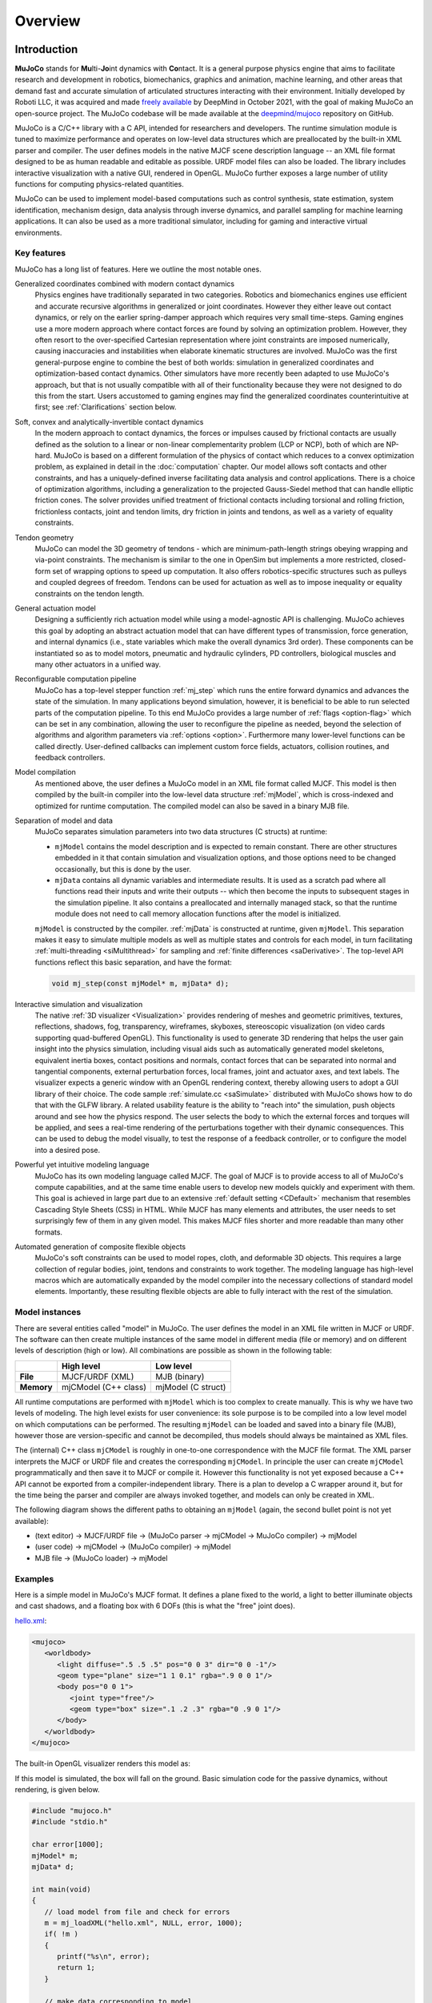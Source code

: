 Overview
========

Introduction
------------

**MuJoCo** stands for **Mu**\ lti-**Jo**\ int dynamics with **Co**\ ntact. It is a general purpose physics engine that
aims to facilitate research and development in robotics, biomechanics, graphics and animation, machine learning, and
other areas that demand fast and accurate simulation of articulated structures interacting with their environment.
Initially developed by Roboti LLC, it was acquired and made `freely available
<https://github.com/deepmind/mujoco/blob/main/LICENSE>`__ by DeepMind in October 2021, with the goal of making MuJoCo an
open-source project. The MuJoCo codebase will be made available at the `deepmind/mujoco
<https://github.com/deepmind/mujoco>`__ repository on GitHub.

MuJoCo is a C/C++ library with a C API, intended for researchers and developers. The runtime simulation module is tuned
to maximize performance and operates on low-level data structures which are preallocated by the built-in XML parser and
compiler. The user defines models in the native MJCF scene description language -- an XML file format designed to be as
human readable and editable as possible. URDF model files can also be loaded. The library includes interactive
visualization with a native GUI, rendered in OpenGL. MuJoCo further exposes a large number of utility functions for
computing physics-related quantities.

MuJoCo can be used to implement model-based computations such as control synthesis, state estimation, system
identification, mechanism design, data analysis through inverse dynamics, and parallel sampling for machine learning
applications. It can also be used as a more traditional simulator, including for gaming and interactive virtual
environments.


.. _Features:

Key features
~~~~~~~~~~~~

MuJoCo has a long list of features. Here we outline the most notable ones.

Generalized coordinates combined with modern contact dynamics
   Physics engines have traditionally separated in two categories. Robotics and biomechanics engines use efficient and
   accurate recursive algorithms in generalized or joint coordinates. However they either leave out contact dynamics, or
   rely on the earlier spring-damper approach which requires very small time-steps. Gaming engines use a more modern
   approach where contact forces are found by solving an optimization problem. However, they often resort to the
   over-specified Cartesian representation where joint constraints are imposed numerically, causing inaccuracies and
   instabilities when elaborate kinematic structures are involved. MuJoCo was the first general-purpose engine to
   combine the best of both worlds: simulation in generalized coordinates and optimization-based contact dynamics. Other
   simulators have more recently been adapted to use MuJoCo's approach, but that is not usually compatible with all of
   their functionality because they were not designed to do this from the start. Users accustomed to gaming engines may
   find the generalized coordinates counterintuitive at first; see :ref:`Clarifications` section below.

Soft, convex and analytically-invertible contact dynamics
   In the modern approach to contact dynamics, the forces or impulses caused by frictional contacts are usually defined
   as the solution to a linear or non-linear complementarity problem (LCP or NCP), both of which are NP-hard. MuJoCo is
   based on a different formulation of the physics of contact which reduces to a convex optimization problem, as
   explained in detail in the :doc:`computation` chapter. Our model allows soft contacts and other constraints, and has
   a uniquely-defined inverse facilitating data analysis and control applications. There is a choice of optimization
   algorithms, including a generalization to the projected Gauss-Siedel method that can handle elliptic friction cones.
   The solver provides unified treatment of frictional contacts including torsional and rolling friction, frictionless
   contacts, joint and tendon limits, dry friction in joints and tendons, as well as a variety of equality constraints.

Tendon geometry
   MuJoCo can model the 3D geometry of tendons - which are minimum-path-length strings obeying wrapping and via-point
   constraints. The mechanism is similar to the one in OpenSim but implements a more restricted, closed-form set of
   wrapping options to speed up computation. It also offers robotics-specific structures such as pulleys and coupled
   degrees of freedom. Tendons can be used for actuation as well as to impose inequality or equality constraints on the
   tendon length.

General actuation model
   Designing a sufficiently rich actuation model while using a model-agnostic API is challenging. MuJoCo achieves this
   goal by adopting an abstract actuation model that can have different types of transmission, force generation, and
   internal dynamics (i.e., state variables which make the overall dynamics 3rd order). These components can be
   instantiated so as to model motors, pneumatic and hydraulic cylinders, PD controllers, biological muscles and many
   other actuators in a unified way.

Reconfigurable computation pipeline
   MuJoCo has a top-level stepper function :ref:`mj_step` which runs the entire forward dynamics and advances the state
   of the simulation. In many applications beyond simulation, however, it is beneficial to be able to run selected parts
   of the computation pipeline. To this end MuJoCo provides a large number of :ref:`flags <option-flag>` which can be
   set in any combination, allowing the user to reconfigure the pipeline as needed, beyond the selection of algorithms
   and algorithm parameters via :ref:`options <option>`. Furthermore many lower-level functions can be called directly.
   User-defined callbacks can implement custom force fields, actuators, collision routines, and feedback controllers.

Model compilation
   As mentioned above, the user defines a MuJoCo model in an XML file format called MJCF. This model is then compiled by
   the built-in compiler into the low-level data structure :ref:`mjModel`, which is cross-indexed and optimized for
   runtime computation. The compiled model can also be saved in a binary MJB file.

Separation of model and data
   MuJoCo separates simulation parameters into two data structures (C structs) at runtime:

   -  ``mjModel`` contains the model description and is expected to remain constant. There are other structures embedded
      in it that contain simulation and visualization options, and those options need to be changed occasionally, but
      this is done by the user.
   -  ``mjData`` contains all dynamic variables and intermediate results. It is used as a scratch pad where all
      functions read their inputs and write their outputs -- which then become the inputs to subsequent stages in the
      simulation pipeline. It also contains a preallocated and internally managed stack, so that the runtime module
      does not need to call memory allocation functions after the model is initialized.

   ``mjModel`` is constructed by the compiler. :ref:`mjData` is constructed at runtime, given
   ``mjModel``. This separation makes it easy to simulate multiple models as well as multiple states and controls for
   each model, in turn facilitating :ref:`multi-threading <siMultithread>` for sampling and :ref:`finite
   differences <saDerivative>`. The top-level API functions reflect this basic separation, and have
   the format:

   .. code:: C

      void mj_step(const mjModel* m, mjData* d);

Interactive simulation and visualization
   The native :ref:`3D visualizer <Visualization>` provides rendering of meshes and geometric primitives, textures,
   reflections, shadows, fog, transparency, wireframes, skyboxes, stereoscopic visualization (on video cards supporting
   quad-buffered OpenGL). This functionality is used to generate 3D rendering that helps the user gain insight into the
   physics simulation, including visual aids such as automatically generated model skeletons, equivalent inertia boxes,
   contact positions and normals, contact forces that can be separated into normal and tangential components, external
   perturbation forces, local frames, joint and actuator axes, and text labels. The visualizer expects a generic window
   with an OpenGL rendering context, thereby allowing users to adopt a GUI library of their choice. The code sample
   :ref:`simulate.cc <saSimulate>` distributed with MuJoCo shows how to do that with the GLFW library. A related
   usability feature is the ability to "reach into" the simulation, push objects around and see how the physics respond.
   The user selects the body to which the external forces and torques will be applied, and sees a real-time rendering of
   the perturbations together with their dynamic consequences. This can be used to debug the model visually, to test the
   response of a feedback controller, or to configure the model into a desired pose.

Powerful yet intuitive modeling language
   MuJoCo has its own modeling language called MJCF. The goal of MJCF is to provide access to all of MuJoCo's compute
   capabilities, and at the same time enable users to develop new models quickly and experiment with them. This goal is
   achieved in large part due to an extensive :ref:`default setting <CDefault>` mechanism that resembles Cascading Style
   Sheets (CSS) in HTML. While MJCF has many elements and attributes, the user needs to set surprisingly few of them in
   any given model. This makes MJCF files shorter and more readable than many other formats.

Automated generation of composite flexible objects
   MuJoCo's soft constraints can be used to model ropes, cloth, and deformable 3D objects. This requires a large
   collection of regular bodies, joint, tendons and constraints to work together. The modeling language has high-level
   macros which are automatically expanded by the model compiler into the necessary collections of standard model
   elements. Importantly, these resulting flexible objects are able to fully interact with the rest of the simulation.

.. _Instance:

Model instances
~~~~~~~~~~~~~~~

There are several entities called "model" in MuJoCo. The user defines the model in an XML file written in MJCF or URDF.
The software can then create multiple instances of the same model in different media (file or memory) and on different
levels of description (high or low). All combinations are possible as shown in the following table:

+------------+----------------------+----------------------+
|            | High level           | Low level            |
+============+======================+======================+
| **File**   | MJCF/URDF (XML)      | MJB (binary)         |
+------------+----------------------+----------------------+
| **Memory** | mjCModel (C++ class) | mjModel (C struct)   |
+------------+----------------------+----------------------+

All runtime computations are performed with ``mjModel`` which is too complex to create manually. This is why we have two
levels of modeling. The high level exists for user convenience: its sole purpose is to be compiled into a low level
model on which computations can be performed. The resulting ``mjModel`` can be loaded and saved into a binary file
(MJB), however those are version-specific and cannot be decompiled, thus models should always be maintained as XML
files.

The (internal) C++ class ``mjCModel`` is roughly in one-to-one correspondence with the MJCF file format. The XML parser
interprets the MJCF or URDF file and creates the corresponding ``mjCModel``. In principle the user can create
``mjCModel`` programmatically and then save it to MJCF or compile it. However this functionality is not yet exposed
because a C++ API cannot be exported from a compiler-independent library. There is a plan to develop a C wrapper around
it, but for the time being the parser and compiler are always invoked together, and models can only be created in XML.

The following diagram shows the different paths to obtaining an ``mjModel`` (again, the second bullet point is not yet
available):

-  (text editor) → MJCF/URDF file → (MuJoCo parser → mjCModel → MuJoCo compiler) → mjModel
-  (user code) → mjCModel → (MuJoCo compiler) → mjModel
-  MJB file → (MuJoCo loader) → mjModel

.. _Examples:

Examples
~~~~~~~~

Here is a simple model in MuJoCo's MJCF format. It defines a plane fixed to the world, a light to better illuminate
objects and cast shadows, and a floating box with 6 DOFs (this is what the "free" joint does).

`hello.xml <_static/hello.xml>`__:

.. code:: xml

   <mujoco>
      <worldbody>
         <light diffuse=".5 .5 .5" pos="0 0 3" dir="0 0 -1"/>
         <geom type="plane" size="1 1 0.1" rgba=".9 0 0 1"/>
         <body pos="0 0 1">
            <joint type="free"/>
            <geom type="box" size=".1 .2 .3" rgba="0 .9 0 1"/>
         </body>
      </worldbody>
   </mujoco>

The built-in OpenGL visualizer renders this model as:

.. image:: images/overview/hello.png
   :width: 300px
   :align: center

If this model is simulated, the box will fall on the ground. Basic simulation code for the passive dynamics, without
rendering, is given below.

.. code:: c

   #include "mujoco.h"
   #include "stdio.h"

   char error[1000];
   mjModel* m;
   mjData* d;

   int main(void)
   {
      // load model from file and check for errors
      m = mj_loadXML("hello.xml", NULL, error, 1000);
      if( !m )
      {
         printf("%s\n", error);
         return 1;
      }

      // make data corresponding to model
      d = mj_makeData(m);

      // run simulation for 10 seconds
      while( d->time<10 )
         mj_step(m, d);

      // free model and data
      mj_deleteData(d);
      mj_deleteModel(m);

      return 0;
   }

This is technically a C file, but it is also a legitimate C++ file. Indeed the MuJoCo API is compatible with both C and
C++. Normally user code would be written in C++ because it adds convenience, and does not sacrifice efficiency because
the computational bottlenecks are in the simulator which is already highly optimized.

The function :ref:`mj_step` is the top-level function which advances the simulation state by one time step. This example
of course is just a passive dynamical system. Things get more interesting when the user specifies controls or applies
forces and starts interacting with the system.

Next we provide a more elaborate example illustrating several features of MJCF.

`example.xml <_static/example.xml>`__:

.. code:: xml

   <mujoco model="example">
       <compiler coordinate="global"/>
       <default>
           <geom rgba=".8 .6 .4 1"/>
       </default>
       <asset>
           <texture type="skybox" builtin="gradient" rgb1="1 1 1" rgb2=".6 .8 1"
                    width="256" height="256"/>
       </asset>
       <worldbody>
           <light pos="0 1 1" dir="0 -1 -1" diffuse="1 1 1"/>
           <body>
               <geom type="capsule" fromto="0 0 1  0 0 0.6" size="0.06"/>
               <joint type="ball" pos="0 0 1"/>
               <body>
                   <geom type="capsule" fromto="0 0 0.6  0.3 0 0.6" size="0.04"/>
                   <joint type="hinge" pos="0 0 0.6" axis="0 1 0"/>
                   <joint type="hinge" pos="0 0 0.6" axis="1 0 0"/>
                   <body>
                       <geom type="ellipsoid" pos="0.4 0 0.6" size="0.1 0.08 0.02"/>
                       <site name="end1" pos="0.5 0 0.6" type="sphere" size="0.01"/>
                       <joint type="hinge" pos="0.3 0 0.6" axis="0 1 0"/>
                       <joint type="hinge" pos="0.3 0 0.6" axis="0 0 1"/>
                   </body>
               </body>
           </body>
           <body>
               <geom type="cylinder" fromto="0.5 0 0.2  0.5 0 0" size="0.07"/>
               <site name="end2" pos="0.5 0 0.2" type="sphere" size="0.01"/>
               <joint type="free"/>
           </body>
       </worldbody>
       <tendon>
           <spatial limited="true" range="0 0.6" width="0.005">
               <site site="end1"/>
               <site site="end2"/>
           </spatial>
       </tendon>
   </mujoco>

.. raw:: html

   <figure class="align-right">
      <video width="200" height="295" muted autoplay loop>
         <source src="_static/example.mp4" type="video/mp4">
      </video>
   </figure>

This model is a 7 degree-of-freedom arm "holding" a string with a cylinder attached at the other end. The string is
implemented as a tendon with length limits. There is ball joint at the shoulder and pairs of hinge joints at the elbow
and wrist. The box inside the cylinder indicates a free "joint". The outer body element in the XML is the required
:el:`worldbody`. Note that using multiple joints between two bodies does not require creating dummy bodies.

The MJCF file contains the minimum information needed to specify the model. Capsules are defined by line-segments in
space -- in which case only the radius of the capsule is needed. The positions and orientations of body frames are
inferred from the geoms belonging to them. Inertial properties are inferred from the geom shape under a uniform density
assumption. The two sites are named because the tendon definition needs to reference them, but nothing else is named.
Joint axes are defined only for the hinge joints but not the ball joint. Collision rules are defined automatically.
Friction properties, gravity, simulation time step etc. are set to their defaults. The default geom color specified at
the top applies to all geoms.

Apart from saving the compiled model in the binary MJB format, we can save it as MJCF or as human-readable text; see
`example_saved.xml <_static/example_saved.xml>`__ and `example_saved.txt <_static/example_saved.txt>`__
respectively. The XML version is similar to the original, while the text version contains all information from
``mjModel``. Comparing the text version to the XML version reveals how much work the model compiler did for us.

.. _Elements:

Model elements
--------------

This section provides brief descriptions of all elements that can be included in a MuJoCo model. Later we explain in
more detail the underlying computations, the way elements are specified in MJCF, and their representation in
``mjModel``.

.. _Options:

Options
~~~~~~~

Each model has three sets of options listed below. They are always included. If their values are not specified in the
XML file, default values are used. The options are designed such that the user can change their values before each
simulation time step. Within a time step however none of the options should be changed.

``mjOption``
   This structure contains all options that affect the physics simulation. It is used to select algorithms and set their
   parameters, enable and disable different portions of the simulation pipeline, and adjust system-level physical
   properties such as gravity.

``mjVisual``
   This structure contains all visualization options. There are additional OpenGL rendering options, but these are
   session-dependent and are not part of the model.

``mjStatistic``
   This structure contains statistics about the model which are computed by the compiler: average body mass, spatial
   extent of the model etc. It is included for information purposes, and also because the visualizer uses it for
   automatic scaling.

.. _Assets:

Assets
~~~~~~

Assets are not in themselves model elements. Model elements can reference them, in which case the asset somehow changes
the properties of the referencing element. One asset can be referenced by multiple model elements. Since the sole
purpose of including an asset is to reference it, and referencing can only be done by name, every asset has a name
(which may be inferred from a file name when applicable). In contrast, the names of regular elements can be left
undefined.

Mesh
   MuJoCo can load triangulated meshes from binary STL files. Software such as `MeshLab <https://www.meshlab.net/>`__
   can be used to convert from other formats. While any collection of triangles can be loaded and visualized as a mesh,
   the collision detector works with the convex hull. There are compile-time options for scaling the mesh, as well as
   fitting a primitive geometric shape to it. The mesh can also be used to automatically infer inertial properties - by
   treating it as a union of triangular pyramids and combining their masses and inertias. Note that the STL format does
   not support color; some software packages write color information in unused fields but this is not consistent.
   Instead the mesh is colored using the material properties of the referencing geom. In contrast, all spatial
   properties are determined by the mesh data. MuJoCo supports a custom binary file format that can additionally specify
   normals and texture coordinates. Meshes can also be embedded directly in the XML.

Skin
   Skinned meshes (or skins) are meshes whose shape can deform at runtime. Their vertices are attached to rigid bodies
   (called bones in this context) and each vertex can belong to multiple bones, resulting in smooth deformations of the
   skin. Skins are purely visualization objects and do not affect the physics, but nevertheless they can enhance visual
   realism significantly. Skins can be loaded from custom binary files, or embedded directly in the XML, similar to
   meshes. When generating composite flexible objects automatically, the model compiler also generates skins for these
   objects.

Height field
   Height fields can be loaded from PNG files (converted to gray-scale internally) or from files in a custom binary
   format described later. A height field is a rectangular grid of elevation data. The compiler normalizes the data to
   the range [0-1]. The actual spatial extent of the height field is then determined by the size parameters of the
   referencing geom. Height fields can only be referenced from geoms that are attached to the world body. For rendering
   and collision detection purposes, the grid rectangles are automatically triangulated, thus the height field is treated
   as a union of triangular prisms. Collision detection with such a composite object can in principle generate a large
   number of contact points for a single geom pair. If that happens, only the first 64 contact points are kept. The
   rationale is that height fields should be used to model terrain maps whose spatial features are large compared to the
   other objects in the simulation, so the number of contacts will be small for well-designed models.

Texture
   Textures can be loaded from PNG files or synthesized by the compiler based on user-defined procedural parameters.
   There is also the option to leave the texture empty at model creation time and change it later at runtime -- so as to
   render video in a MuJoCo simulation, or create other dynamic effects. The visualizer supports two types of texture
   mapping: 2D and cube. 2D mapping is useful for planes and height fields. Cube mapping is useful for "shrink-wrapping"
   textures around 3D objects without having to specify texture coordinates. It is also used to create a skybox. The six
   sides of a cube maps can be loaded from separate image files, or from one composite image file, or generated by
   repeating the same image. Unlike all other assets which are referenced directly from model elements, textures can
   only be referenced from another asset (namely material) which is then referenced from model elements.

Material
   Materials are used to control the appearance of geoms, sites and tendons. This is done by referencing the material
   from the corresponding model element. Appearance includes texture mapping as well as other properties that interact
   with OpenGL lights below: RGBA, specularity, shininess, emission. Materials can also be used to make objects
   reflective. Currently reflections are rendered only on planes and on the Z+ faces of boxes. Note that model elements
   can also have their local RGBA parameter for setting color. If both material and local RGBA are specified, the local
   definition has precedence.

.. _Kinematic:

Kinematic tree
~~~~~~~~~~~~~~

MuJoCo simulates the dynamics of a collection of rigid bodies whose motion is usually constrained. The system state is
represented in joint coordinates and the bodies are explicitly organized into kinematic trees. Each body except for the
top-level "world" body has a unique parent. Kinematic loops are not allowed; if loop joints are needed they should be
modeled with equality constraints. Thus the backbone of a MuJoCo model is one or several kinematic trees formed by
nested body definitions; an isolated floating body counts as a tree. Several other elements listed below are defined
within a body and belong to that body. This is in contrast with the stand-alone elements listed later which cannot be
associated with a single body.

Body
   Bodies have mass and inertial properties but do not have any geometric properties. Instead geometric shapes (or
   geoms) are attached to the bodies. Each body has two coordinate frames: the frame used to define it as well as to
   position other elements relative to it, and an inertial frame centered at the body's center of mass and aligned with
   its principal axes of inertia. The body inertia matrix is therefore diagonal in this frame. At each time step MuJoCo
   computes the forward kinematics recursively, yielding all body positions and orientations in global Cartesian
   coordinates. This provides the basis for all subsequent computations.

Joint
   Joints are defined within bodies. They create motion degrees of freedom (DOFs) between the body and its parent. In
   the absence of joints the body is welded to its parent. This is the opposite of gaming engines which use
   over-complete Cartesian coordinates, where joints remove DOFs instead of adding them. There are four types of joints:
   ball, slide, hinge, and a "free joint" which creates floating bodies. A single body can have multiple joints. In this
   way composite joints are created automatically, without having to define dummy bodies. The orientation components of
   ball and free joints are represented as unit quaternions, and all computations in MuJoCo respect the properties of
   quaternions.

DOF
   Degrees of freedom are closely related to joints, but are not in one-to-one correspondence because ball and free
   joints have multiple DOFs. Think of joints as specifying positional information, and of DOFs as specifying velocity
   and force information. More formally, the joint positions are coordinates over the configuration manifold of the
   system, while the joint velocities are coordinates over the tangent space to this manifold at the current position.
   DOFs have velocity-related properties such as friction loss, damping, armature inertia. All generalized forces acting
   on the system are expressed in the space of DOFs. In contrast, joints have position-related properties such as limits
   and spring stiffness. DOFs are not specified directly by the user. Instead they are created by the compiler given the
   joints.

Geom
   Geoms are 3D shapes rigidly attached to the bodies. Multiple geoms can be attached to the same body. This is
   particularly useful in light of the fact that MuJoCo only supports convex geom-geom collisions, and the only way to
   create non-convex objects is to represent them as a union of convex geoms. Apart from collision detection and
   subsequent computation of contact forces, geoms are used for rendering, as well as automatic inference of body masses
   and inertias when the latter are omitted. MuJoCo supports several primitive geometric shapes: plane, sphere, capsule,
   ellipsoid, cylinder, box. A geom can also be a mesh or a height field; this is done by referencing the corresponding
   asset. Geoms have a number of material properties that affect the simulation and visualization.

Site
   Sites are essentially light geoms. They represent locations of interest within the body frame. Sites do not
   participate in collision detection or automated computation of inertial properties, however they can be used to
   specify the spatial properties of other objects like sensors, tendon routing, and slider-crank endpoints.

Camera
   Multiple cameras can be defined in a model. There is always a default camera which the user can freely move with the
   mouse in the interactive visualizer. However it is often convenient to define additional cameras that are either
   fixed to the world, or are attached to one of the bodies and move with it. In addition to the camera position and
   orientation, the user can adjust the field of view and the inter-pupilary distance for stereoscopic rendering, as
   well as create oblique projections needed for stereoscopic virtual environments.

Light
   Lights can be fixed to the world body or attached to moving bodies. The visualizer provides access to the full
   lighting model in OpenGL (fixed function) including ambient, diffuse and specular components, attenuation and cutoff,
   positional and directional lighting, fog. Lights, or rather the objects illuminated by them, can also cast shadows.
   However, similar to material reflections, each shadow-casting light adds one rendering pass so this feature should be
   used with caution. Documenting the lighting model in detail is beyond the scope of this chapter; see `OpenGL
   documentation <http://www.glprogramming.com/red/chapter05.html>`__ instead. Note that in addition to lights defined
   by the user in the kinematic tree, there is a default headlight that moves with the camera. Its properties are
   adjusted through the mjVisual options.

.. _Standalone:

Stand-alone elements
~~~~~~~~~~~~~~~~~~~~

Here we describe the model elements which do not belong to an individual body, and therefore are described outside the
kinematic tree.

Reference pose
   The reference pose is a vector of joint positions stored in ``mjModel.qpos0``. It corresponds to the numeric values
   of the joints when the model is in its initial configuration. In our earlier example the elbow was created in a bent
   configuration at 90° angle. But MuJoCo does not know what an elbow is, and so by default it treats this joint
   configuration as having numeric value of 0. We can override the default behavior and specify that the initial
   configuration corresponds to 90°, using the ref attribute of :ref:`joint <joint>`. The reference values of all joints
   are assembled into the vector ``mjModel.qpos0``. Whenever the simulation is reset, the joint configuration
   ``mjData.qpos`` is set to ``mjModel.qpos0``. At runtime the joint position vector is interpreted relative to the
   reference pose. In particular, the amount of spatial transformation applied by the joints is ``mjData.qpos -
   mjModel.qpos0``. This transformation is in addition to the parent-child translation and rotation offsets stored in
   the body elements of ``mjModel``. The ref attribute only applies to scalar joints (slide and hinge). For ball joints,
   the quaternion saved in ``mjModel.qpos0`` is always (1,0,0,0) which corresponds to the null rotation. For free
   joints, the global 3D position and quaternion of the floating body are saved in ``mjModel.qpos0``.

Spring reference pose
   This is the pose in which all joint and tendon springs achieve their resting length. Spring forces are generated
   when the joint configuration deviates from the spring reference pose, and are linear in the amount of deviation. The
   spring reference pose is saved in ``mjModel.qpos_spring``. For slide and hinge joints, the spring reference is
   specified with the attribute springref. For ball and free joints, the spring reference corresponds to the initial
   model configuration.

Tendon
   Tendons are scalar length elements that can be used for actuation, imposing limits and equality constraints, or
   creating spring-dampers and friction loss. There are two types of tendons: fixed and spatial. Fixed tendons are
   linear combinations of (scalar) joint positions. They are useful for modeling mechanical coupling. Spatial tendons
   are defined as the shortest path that passes through a sequence of specified sites (or via-points) or wraps around
   specified geoms. Only spheres and cylinders are supported as wrapping geoms, and cylinders are treated as having
   infinite length for wrapping purposes. To avoid abrupt jumps of the tendon from one side of the wrapping geom to the
   other, the user can also specify the preferred side. If there are multiple wrapping geoms in the tendon path they
   must be separated by sites, so as to avoid the need for an iterative solver. Spatial tendons can also be split into
   multiple branches using pulleys.

Actuator
   MuJoCo provides a flexible actuator model, with three components that can be specified independently. Together they
   determine how the actuator works. Common actuator types are obtained by specifying these components in a coordinated
   way. The three components are transmission, activation dynamics, and force generation. The transmission specifies how
   the actuator is attached to the rest of the system; available types are joint, tendon and slider-crank. The
   activation dynamics can be used to model internal activation states of pneumatic or hydraulic cylinders as well as
   biological muscles; using such actuators makes the overall system dynamics 3rd-order. The force generation mechanism
   determines how the scalar control signal provided as input to the actuator is mapped into a scalar force, which is in
   turn mapped into a generalized force by the moment arms inferred from the transmission.

Sensor
   MuJoCo can generate simulated sensor data which is saved in the global array ``mjData.sensordata``. The result is not
   used in any internal computations; instead it is provided because the user presumably needs it for custom computation
   or data analysis. Available sensor types include touch sensors, inertial measurement units (IMUs), force-torque
   sensors, joint and tendon position and velocity sensors, actuator position, velocity and force sensors, motion
   capture marker positions and quaternions, and magnetometers. Some of these require extra computation, while others
   are copied from the corresponding fields of ``mjData``. There is also a user sensor, allowing user code to insert any
   other quantity of interest in the sensor data array. MuJoCo also has off-screen rendering capabilities, making it
   straightforward to simulate both color and depth camera sensors. This is not included in the standard sensor model
   and instead has to be done programmatically, as illustrated in the code sample `simulate.cc
   <https://github.com/deepmind/mujoco/blob/main/sample/simulate.cc>`_.

Equality
   Equality constraints can impose additional constraints beyond those already imposed by the kinematic tree structure
   and the joints/DOFs defined in it. They can be used to create loop joints, or in general model mechanical coupling.
   The internal forces that enforce these constraints are computed together with all other constraint forces. The
   available equality constraint types are: connect two bodies at a point (creating a ball joint outside the kinematic
   tree); weld two bodies together; make two surfaces slide on each other; fix the position of a joint or tendon; couple
   the positions of two joints or two tendons via a cubic polynomial.

Contact pair
   Contact generation in MuJoCo is an elaborate process. Geom pairs that are checked for contact can come from two
   sources: automated proximity tests and other filters collectively called "dynamic", as well as an explicit list of
   geom pairs provided in the model. The latter is a separate type of model element. Because a contact involves a
   combination of two geoms, the explicit specification allows the user to define contact parameters in ways that cannot
   be done with the dynamic mechanism. It is also useful for fine-tuning the contact model, in particular adding contact
   pairs that were removed by an aggressive filtering scheme.

Contact exclude
   This is the opposite of contact pairs: it specifies pairs of bodies (rather than geoms) which should be excluded from
   the generation of candidate contact pairs. It is useful for disabling contacts between bodies whose geometry causes
   an undesirable permanent contact. Note that MuJoCo has other mechanisms for dealing with this situation (in
   particular geoms cannot collide if they belong to the same body or to a parent and a child body), but sometimes these
   automated mechanisms are not sufficient and explicit exclusion becomes necessary.

Custom numeric
   There are three ways to enter custom numbers in a MuJoCo simulation. First, global numeric fields can be defined in
   the XML. They have a name and an array of real values. Second, the definition of certain model elements can be
   extended with element-specific custom arrays. This is done by setting the attributes ``nuser_XXX`` in the XML element
   ``size``. Third, there is the array ``mjData.userdata`` which is not used by any MuJoCo computations. The user can
   store results from custom computations there; recall that everything that changes over time should be stored in
   ``mjData`` and not in ``mjModel``.

Custom text
   Custom text fields can be saved in the model. They can be used in custom computations - either to specify keyword
   commands, or to provide some other textual information. Do not use them for comments though; there is no benefit to
   saving comments in a compiled model. XML has its own commenting mechanism (ignored by MuJoCo's parser and compiler)
   which is more suitable.

Custom tuple
   Custom tuples are lists of MuJoCo model elements, possibly including other tuples. They are not used by the
   simulator, but are available for specifying groups of elements that are needed for user code. For example, one can
   use tuples to define pairs of bodies for custom contact processing.

Keyframe
   A keyframe is a snapshot of the simulation state variables. It contains the vectors of joint positions, joint
   velocities, actuator activations when present, and the simulation time. The model can contain a library of keyframes.
   They are useful for resetting the state of the system to a point of interest. Note that keyframes are not intended
   for storing trajectory data in the model; external files should be used for this purpose.

.. _Clarifications:

Clarifications
--------------

The reader is likely to have experience with other physics simulators and related conventions, as well as general
programming practices that are not aligned with MuJoCo. This has the potential to cause confusion. The goal of this
section is to preemptively clarify the aspects that are most likely to be confusing; it is somewhere in-between a FAQ
and a tutorial on selected topics. We will need to refer to material covered later in the documentation, but
nevertheless the text below is as self-contained and introductory as possible.

.. _Units:

Units are undefined
~~~~~~~~~~~~~~~~~~~

In MuJoCo basic physical units are undefined. The user may interpret the system of units as they choose, as long as it
is consistent. To understand this, consider an example: the dynamics of a 1 Meter spaceship that weighs 1 Kg and has a 1
Newton thruster are the same as those of a 1 cm spaceship that weighs 1 gram and has a 1 dyn thruster. This is because
both `MKS <https://en.wikipedia.org/wiki/MKS_system_of_units>`__ and `CGS
<https://en.wikipedia.org/wiki/Centimetre%E2%80%93gram%E2%80%93second_system_of_units>`__ are consistent systems of
units. This property allows the user to scale their model as they choose, which is useful when simulating very small or
very large things, to improve the numerical properties of the simulation.

That said, users are encouraged to use MKS, as there are two places where MuJoCo uses MKS-like default values:

- The default value of :ref:`gravity<option>` is (0, 0, -9.81), which corresponds to Earth surface gravity in MKS.
  Note that this does not really define system of units to be MKS, since we might be using CGS on
  `Enceladus <https://en.wikipedia.org/wiki/Enceladus>`__.
- The default value of :ref:`geom density<geom>` (used to infer body masses and inertias) is 1000, which corresponds to
  the density of water in MKS.

Once a consistent system of basic units (length, mass, time) is chosen, all derived units correspond to this system, as
in `Dimensional Analysis <https://en.wikipedia.org/wiki/Dimensional_analysis>`__. For example if our model is
interpreted as MKS, then forces and torques are in Newton and Newton-Meter, respectively.

**Angles:** Although angles can be specified using degrees in MJCF (and indeed degrees are the
:ref:`default <compiler>`), internally all angles are `Radians <https://en.wikipedia.org/wiki/Radian>`__. So e.g., if we
are using MKS, angular velocities reported by :ref:`gyroscopes<sensor-gyro>` would be in rad/s while stiffness of hinge
joints would be in Nm/rad.

.. _NotObject:

Not object-oriented
~~~~~~~~~~~~~~~~~~~

Object-oriented programming is a very useful abstraction, built on top of the more fundamental (and closer-to-hardware)
notion of data structures vs. functions that operate on them. An object is a collection of data structures and functions
that correspond to one semantic entity, and thereby have stronger dependencies among them than with the rest of the
application. The reason we are not using this here is because the dependency structure is such that the natural entity
is the entire physics simulator. Instead of objects, we have a small number of data structures and a large number of
functions that operate on them.

We still use a type of grouping, but it is different from the object-oriented approach. We separate the model
(``mjModel``) from the data (``mjData``). These are both data structures. The model contains everything needed to
describe the constant properties of the physical system being modeled, while the data contains the time-varying state
and the reusable intermediate results of internal computations. All top-level functions expect pointers to ``mjModel``
and ``mjData`` as arguments. In this way we avoid global variables which pollute the workspace and interfere with
multi-threading, but we do so in a way that is different from how object-oriented programming achieves the same effect.

.. _Soft:

Softness and slip
~~~~~~~~~~~~~~~~~

As we will explain at length in the :doc:`computation` chapter, MuJoCo is based on a mathematical model of the physics
of contact and other constraints. This model is inherently soft, in the sense that pushing harder against a constraint
will always result in larger acceleration, and so the inverse dynamics can be uniquely defined. This is desirable
because it yields a convex optimization problem and enables analyses that rely on inverse dynamics, and furthermore,
most contacts that we need to model in practice have some softness. However once we allow soft constraints, we are
effectively creating a new type of dynamics -- namely deformation dynamics -- and now we must specify how these dynamics
behave. This calls for elaborate parameterization of contacts and other constraints, involving the attributes
:at:`solref` and :at:`solimp` that can be set per constraints and will be described later.

An often confusing aspect of this soft model is that gradual contact slip cannot be avoided. Similarly, frictional
joints will gradually yield under gravity. This is not because the solver is unable to prevent slip, in the sense of
reaching the friction cone or friction loss limit, but because it is not trying to prevent slip in the first place.
Recall that larger force against a given constraint must result in larger acceleration. If slip were to be fully
suppressed, this key property would have to be violated. So if you see gradual slip in your simulation, the intuitive
explanation may be that the friction is insufficient, but that is rarely the case in MuJoCo. Instead the ``solref`` and
``solimp`` parameter vectors need to be adjusted in order to reduce this effect. Increasing constraint impedance (first
two elements of ``solimp``) as well as the global ``mjModel.opt.impratio`` setting can be particularly effective. Such
adjustment often requires smaller time steps to keep the simulation stable, because they make the nonlinear dynamics
more difficult to integrate numerically. Slip is also reduced by the Newton solver which is more accurate in general.

For situations where it is desirable to suppress slip completely, there is a second ``noslip`` solver which runs after
the main solver. It updates the contact forces in friction dimensions by disregarding constraint softness. When this
option is used however, MuJoCo is no longer solving the convex optimization problem it was designed to solve, and the
simulation may become less robust. Thus using the Newton solver with elliptic friction cones and large value of
``impratio`` is the recommended way of reducing slip.

.. _TypeNameId:

Types, names, ids
~~~~~~~~~~~~~~~~~

MuJoCo supports a large number of model elements, as summarized earlier. Each element type has a corresponding section
in ``mjModel`` listing its various properties. For example the joint limit data is in the array

.. code:: C

   mjtNum* jnt_range;             // joint limits       (njnt x 2)

The size of each array (``njnt`` in this case) is also given in ``mjModel``. The limits of the first joint are included
first, followed by the limits of the second joint etc. This ordering reflects the fact that all matrices in MuJoCo have
row-major format.

The available element types are defined in
`mjmodel.h <https://github.com/deepmind/mujoco/blob/main/include/mjmodel.h#L243>`_, in the enum type :ref:`mjtObj`.
These enums are mostly used internally. One exception are the functions :ref:`mj_name2id` and :ref:`mj_id2name` in the
MuJoCo API, which map element names to integer ids and vice versa. These functions take an element type as input.

Naming model elements in the XML is optional. Two elements of the same type (e.g. two joints) cannot have the same name.
Naming is required only when a given element needs to be referenced elsewhere in the model; referencing in the XML can
only be done by name. Once the model is compiled, the names are still stored in ``mjModel`` for user convenience,
although they have no further effect on the simulation. Names are useful for finding the corresponding integer ids, as
well as rendering: if you enable joint labels for example, a string will be shown next to each joint (elements with
undefined names are labeled as "joint N" where N is the id).

The integer ids of the elements are essential for indexing the MuJoCo data arrays. The ids are 0-based, following the C
convention. Suppose we already have ``mjModel* m``. To print the range of a joint named "elbow", do:

.. code:: C

   int jntid = mj_name2id(m, mjOBJ_JOINT, "elbow");
   if( jntid>=0 )
      printf("(%f, %f)\n", m->jnt_range[2*jntid], m->jnt_range[2*jntid+1]);

If the name is not found the function returns -1, which is why one should always check for id>=0.

.. _BodyGeomSite:

Bodies, geoms, sites
~~~~~~~~~~~~~~~~~~~~

Bodies, geoms and sites are MuJoCo elements which roughly correspond to rigid bodies in the physical world. So why are
they separate? For semantic as well as computational reasons explained here.

First the similarities. Bodies, geoms and sites all have spatial frames attached to them (although bodies also have a
second frame which is centered at the body center of mass and aligned with the principal axes of inertia). The positions
and orientations of these frames are computed at each time step from ``mjData.qpos`` via forward kinematics. The results
of forward kinematics are availabe in ``mjData`` as xpos, xquat and xmat for bodies, geom_xpos and geom_xmat for geoms,
site_xpos and site_xmat for sites.

Now the differences. Bodies are used to construct the kinematic tree and are containers for other elements, including
geoms and sites. Bodies have a spatial frame, inertial properties, but no properties related to appearance or collision
geometry. This is because such properties do not affect the physics (except for contacts of course, but these are
handled separately). If you have seen diagrams of kinematic trees in robotics textbooks, the bodies are usually drawn as
amorphous shapes - to make the point that their actual shape is irrelevant to the physics.

Geoms (short for geometric primitive) are used to specify appearance and collision geometry. Each geom belongs to a body
and is rigidly attached to that body. Multiple geoms can be attached to the same body. This is particularly useful in
light of the fact that MuJoCo's collision detector assumes that all geoms are convex (it internally replaces meshes with
their convex hulls if the meshes are not convex). Thus if you want to model a non-convex shape, you have to decompose it
into a union of convex geoms and attach all of them to the same body. Geoms can also have mass and inertia in the XML
model (or rather material density which is used to compute the mass and inertia), but that is only used to compute the
body mass and inertia in the model compiler. In the actual ``mjModel`` being simulated geoms do not have inertial
properties.

Sites are light geoms. They have the same appearance properties but cannot participate in collisions and cannot be used
to infer body masses. On the other hand sites can do things that geoms cannot do: they can specify the volumes of touch
sensors, the attachment of IMU sensors, the routing of spatial tendons, the end-points of slider-crank actuators. These
are all spatial quantities, and yet they do not correspond to entities that should have mass or collide other entities -
which is why the site element was created. Sites can also be used to specify points (or rather frames) of interest to
the user.

The following example illustrates the point that multiple sites and geoms can be attached to the same body: two sites
and two geoms to one body in this case.

.. code:: XML

   <mujoco>
     <worldbody>
       <body pos="0 0 0">
         <geom type="sphere" size=".1" rgba=".9 .9 .1 1"/>
         <geom type="capsule" pos="0 0 .1" size=".05 .1" rgba=".9 .9 .1 1"/>
         <site type="box" pos="0 -.1 .3" size=".02 .02 .02" rgba=".9 .1 .9 1"/>
         <site type="ellipsoid" pos="0 .1 .3" size=".02 .03 .04" rgba=".9 .1 .9 1"/>
       </body>
     </worldbody>
   </mujoco>

.. figure:: images/overview/bodygeomsite.png
   :width: 200px
   :align: right

This model is rendered by the OpenGL visualizer as:

Note the red box. This is an equivalent-inertia box rendering of the body inertial properties, and is generated by
MuJoCo internally. The box is over the geoms but not over the sites. This is because only the geoms were used to
(automatically) infer the inertial properties of the body. If we happen to know the latter, we can of course specify
them directly. But it is often more convenient to let the model compiler infer these body properties from the geoms
attached to it, using the assumption of uniform density (geom density can be specified in the XML; the default is the
density of water).

.. _JointCo:

Joint coordinates
~~~~~~~~~~~~~~~~~

One of the key distinctions between MuJoCo and gaming engines (such as ODE, Bullet, Havoc, PhysX) is that MuJoCo
operates in generalized or joint coordinates, while gaming engines operate in Cartesian coordinates, although Bullet now
supports generalized coordinates. The differences between these two approaches can be summarized as follows:

Joint coordinates:

-  Best suited for elaborate kinematic structures such as robots;
-  Joints add degrees of freedom among bodies that would be welded together by default;
-  Joint constraints are implicit in the representation and cannot be violated;
-  The positions and orientations of the simulated bodies are obtained from the generalized coordinates via forward
   kinematics, and cannot be manipulated directly (except for root bodies).

Cartesian coordinates:

-  Best suited for many bodies that bounce off each other, as in molecular dynamics and box stacking;
-  Joints remove degrees of freedom among bodies that would be free-floating by default;
-  Joint constraints are enforced numerically and can be violated;
-  The positions and orientations of the simulated bodies are represented explicitly and can be manipulated directly,
   although this can introduce further joint constraint violations.

Joint coordinates can be particularly confusing when working with free-floating bodies that are part of a model which
also contains kinematic trees. This is clarified below.

.. _Floating:

Floating objects
~~~~~~~~~~~~~~~~

When working in joint coordinates, you cannot simply set the position and orientation of an arbitrary body to whatever
you want. To achieve that effect you would have to implement some form of inverse kinematics, which computes a (not
necessarily unique) set of joint coordinates for which the forward kinematics place the body where you want it to be.

The situation is different for floating bodies, i.e., bodies that are connected to the world with a free joint. The
positions and orientations as well as the linear and angular velocities of such bodies are explicitly represented in
``mjData.qpos`` and ``mjData.qvel``, and can therefore be manipulated directly. The general approach is to find the
addresses in qpos and qvel where the body's data are. Of course qpos and qvel represents joints and not bodies, so you
need the corresponding joint addresses. Suppose the body was named "myfloatingbody" in the XML. The necessary addresses
can be obtained as:

.. code:: C

   int bodyid = mj_name2id(m, mjOBJ_BODY, "myfloatingbody");
   int qposadr = -1, qveladr = -1;

   // make sure we have a floating body: it has a single free joint
   if( bodyid>=0 && m->body_jntnum[bodyid]==1 &&
       m->jnt_type[m->body_jntadr[bodyid]]==mjJNT_FREE )
      {
         // extract the addresses from the joint specification
         qposadr = m->jnt_qposadr[m->body_jntadr[bodyid]];
         qveladr = m->jnt_dofadr[m->body_jntadr[bodyid]];
      }

Now if everything went well (i.e., "myfloatingbody" was indeed a floating body), qposadr and qveladr are the addresses
in qpos and qvel where the data for our floating body/joint lives. The position data is 7 numbers (3D position followed
by unit quaternion) while the velocity data is 6 numbers (3D linear velocity followed by 3D angular velocity). These
numbers can now be set to the desired pose and velocity of the body.
